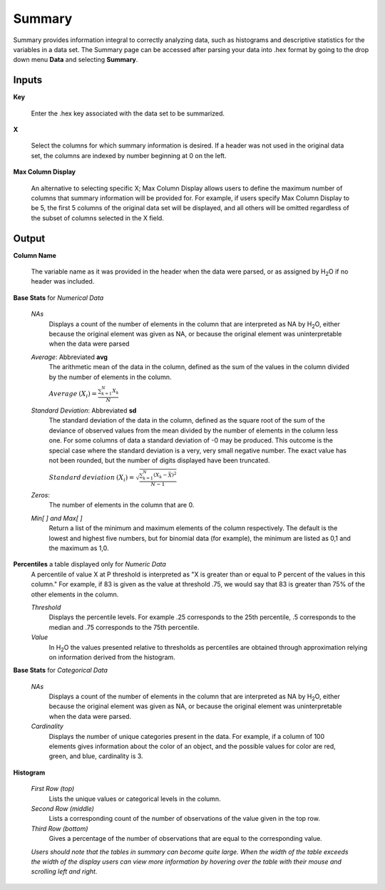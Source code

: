 .. _SUMmath:

Summary
=======

Summary provides information integral to correctly analyzing data,
such as histograms and descriptive statistics for the variables in a
data set. The Summary page can be accessed after parsing your data
into .hex format by going to the drop down menu **Data** and
selecting **Summary**. 


Inputs
""""""

**Key**

   Enter the .hex key associated with the data set to be summarized. 


**X**

   Select the columns for which summary information is desired. If a
   header was not used in the original data set, the columns are indexed
   by number beginning at 0 on the left. 

**Max Column Display**

   An alternative to selecting specific X; Max Column Display allows
   users to define the maximum number of columns that summary information
   will be provided for. For example, if users specify Max Column Display
   to be 5, the first 5 columns of the original data set will be
   displayed, and all others will be omitted regardless of the subset of
   columns selected in the X field. 


Output
""""""

**Column Name** 

   The variable name as it was provided in the header when the data
   were parsed, or as assigned by H\ :sub:`2`\ O if no header was included. 

**Base Stats** for *Numerical Data*

  *NAs*
   Displays a count of the number of elements in the column that are
   interpreted as NA by H\ :sub:`2`\ O, either because the original element was
   given as NA, or because the original element was uninterpretable
   when the data were parsed

  *Average*: Abbreviated **avg** 
   The arithmetic mean of the data in the column, defined
   as the sum of the values in the column divided by the number of
   elements in the column. 

   :math:`Average\:(X_{i})=\frac{\sum_{k=1}^{N}X_{k}}{N}`


  *Standard Deviation*: Abbreviated **sd**
   The standard deviation of the data in the column, defined as the
   square root of the sum of the deviance of observed values from the
   mean divided by the number of elements in the column less one.
   For some columns of data a standard deviation of -0 may be produced. 
   This outcome is the special case where the standard deviation is a very, 
   very small negative number. The exact value has not been rounded, but the 
   number of digits displayed have been truncated. 


   
   :math:`Standard\:deviation\:(X_{i})=\sqrt{\frac{\sum_{k=1}^{N} (X_{k}-\bar X)^2}{N-1}}`

  *Zeros*: 
   The number of elements in the column that are 0. 


  *Min[ ] and Max[ ]* 
   Return a list of the minimum and maximum elements of the
   column respectively. The default is the lowest and highest five 
   numbers, but for binomial data (for example), the minimum are
   listed as 0,1 and the maximum as 1,0. 

**Percentiles** a table displayed only for *Numeric Data* 
  A percentile of value X at P threshold is interpreted as 
  "X is greater than or equal to P percent of the values 
  in this column." For example, if 83 is given as the 
  value at threshold .75, we would say that 83 is greater 
  than 75% of the other elements in the column.
   

  *Threshold*
   Displays the percentile levels. For example .25 corresponds to the
   25th percentile, .5 corresponds to the median and .75 corresponds to
   the 75th percentile. 

  *Value*
   In H\ :sub:`2`\ O the values presented relative to thresholds as percentiles are 
   obtained through approximation relying on information derived from the 
   histogram.   


**Base Stats** for *Categorical Data*

  *NAs* 
   Displays a count of the number of elements in the column that are
   interpreted as NA by H\ :sub:`2`\ O, either because the original element was
   given as NA, or because the original element was uninterpretable
   when the data were parsed. 

  *Cardinality* 
   Displays the number of unique categories present in the data. For
   example, if a column of 100 elements gives information about the
   color of an object, and the possible values for color are red, green,
   and blue, cardinality is 3. 



**Histogram**

  *First Row (top)*
   Lists the unique values or categorical levels in the column. 

  *Second Row (middle)* 
   Lists a corresponding count of the number of observations of the
   value given in the top row. 

  *Third Row (bottom)* 
   Gives a percentage of the number of observations that are equal to
   the corresponding value. 


  *Users should note that the tables in summary can become
  quite large. When the width of the table exceeds the width of the
  display users can view more information by hovering over the table
  with their mouse and scrolling left and right.*


  

  
  




   







